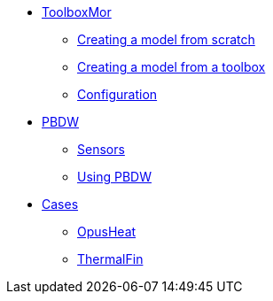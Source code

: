 * xref:toolboxmor.adoc[ToolboxMor]
** xref:toolboxmor.adoc#_creating_a_model_from_scratch[Creating a model from scratch]
** xref:toolboxmor.adoc#_creating_a_model_from_a_toolbox[Creating a model from a toolbox]
** xref:toolboxmor.adoc#_configuration[Configuration]
* xref:pbdw.adoc[PBDW]
** xref:pbdw.adoc#_sensors[Sensors]
** xref:pbdw.adoc#_using_pbdw[Using PBDW]
* xref:index.adoc#_cases[Cases]
** xref:opusheat:index.adoc[OpusHeat]
** xref:thermalfin:index.adoc[ThermalFin]
